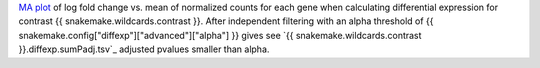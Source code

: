 `MA plot <https://en.wikipedia.org/wiki/MA_plot>`_ of log fold change vs. mean of normalized counts for each gene when calculating differential expression for contrast {{ snakemake.wildcards.contrast }}.
After independent filtering with an alpha threshold of {{ snakemake.config["diffexp"]["advanced"]["alpha"] }} gives see `{{ snakemake.wildcards.contrast }}.diffexp.sumPadj.tsv`_ adjusted pvalues smaller than alpha.
